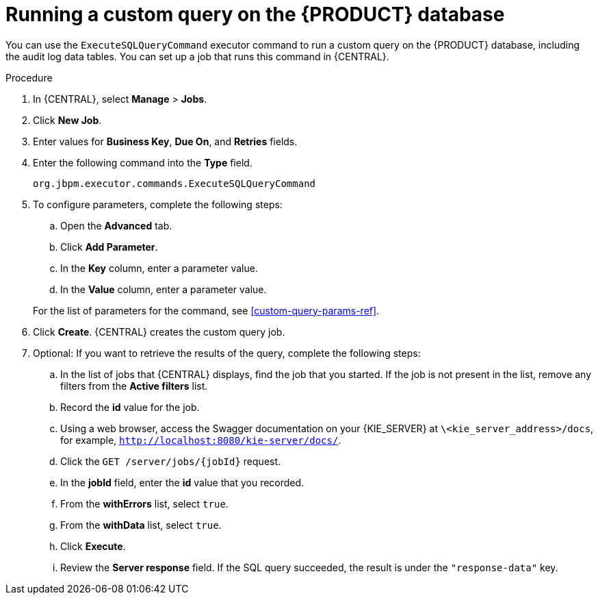 [id='custom-query-proc']
= Running a custom query on the {PRODUCT} database

You can use the `ExecuteSQLQueryCommand` executor command to run a custom query on the {PRODUCT} database, including the audit log data tables. You can set up a job that runs this command in {CENTRAL}.

.Procedure
. In {CENTRAL}, select *Manage* > *Jobs*.
. Click *New Job*.
. Enter values for *Business Key*, *Due On*, and *Retries* fields.
. Enter the following command into the *Type* field.
+
[source]
----
org.jbpm.executor.commands.ExecuteSQLQueryCommand
----
+
. To configure parameters, complete the following steps:
+
--
.. Open the *Advanced* tab.
.. Click *Add Parameter*.
.. In the *Key* column, enter a parameter value.
.. In the *Value* column, enter a parameter value.
--
+
For the list of parameters for the command, see xref:custom-query-params-ref[].
+
. Click *Create*. {CENTRAL} creates the custom query job.
. Optional: If you want to retrieve the results of the query, complete the following steps:
.. In the list of jobs that {CENTRAL} displays, find the job that you started. If the job is not present in the list, remove any filters from the *Active filters* list.
.. Record the *id* value for the job.
.. Using a web browser, access the Swagger documentation on your {KIE_SERVER} at `\<kie_server_address>/docs`, for example, `http://localhost:8080/kie-server/docs/`.
.. Click the `GET /server/jobs/{jobId}` request.
.. In the *jobId* field, enter the *id* value that you recorded.
.. From the *withErrors* list, select `true`.
.. From the *withData* list, select `true`.
.. Click *Execute*.
.. Review the *Server response* field. If the SQL query succeeded, the result is under the `"response-data"` key.
